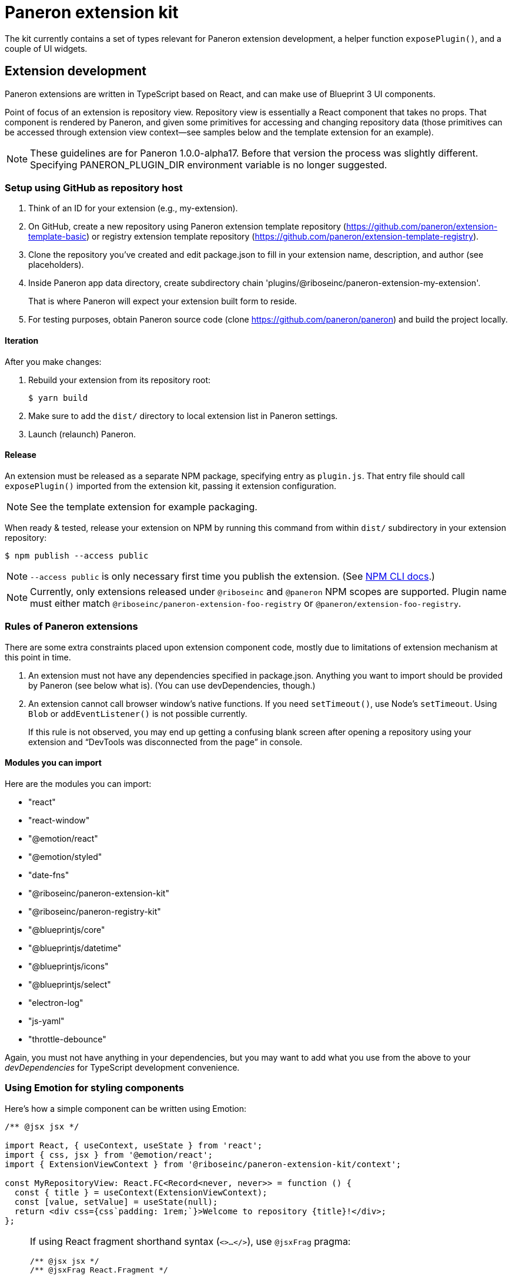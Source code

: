 = Paneron extension kit

The kit currently contains a set of types relevant for Paneron extension development,
a helper function `exposePlugin()`, and a couple of UI widgets.

== Extension development

Paneron extensions are written in TypeScript based on React, and can make use of Blueprint 3 UI components.

Point of focus of an extension is repository view.
Repository view is essentially a React component that takes no props.
That component is rendered by Paneron, and given some primitives for accessing and changing repository data
(those primitives can be accessed through extension view context—see samples below
and the template extension for an example).

[NOTE]
====
These guidelines are for Paneron 1.0.0-alpha17. Before that version the process was slightly different.
Specifying PANERON_PLUGIN_DIR environment variable is no longer suggested.
====

=== Setup using GitHub as repository host

. Think of an ID for your extension (e.g., my-extension).

. On GitHub, create a new repository using Paneron extension template repository (https://github.com/paneron/extension-template-basic) or registry extension template repository (https://github.com/paneron/extension-template-registry).

. Clone the repository you’ve created and edit package.json to fill in your extension name, description, and author (see placeholders).

. Inside Paneron app data directory, create subdirectory chain 'plugins/@riboseinc/paneron-extension-my-extension'.
+
That is where Paneron will expect your extension built form to reside.

. For testing purposes, obtain Paneron source code (clone https://github.com/paneron/paneron) and build the project locally.

==== Iteration

After you make changes:

. Rebuild your extension from its repository root:
+
[source,sh]
--
$ yarn build
--

. Make sure to add the `dist/` directory to local extension list in Paneron settings.

. Launch (relaunch) Paneron.

==== Release

An extension must be released as a separate NPM package, specifying entry as `plugin.js`.
That entry file should call `exposePlugin()` imported from the extension kit,
passing it extension configuration.

NOTE: See the template extension for example packaging.

When ready & tested, release your extension on NPM
by running this command from within `dist/` subdirectory
in your extension repository:

[source,sh]
--
$ npm publish --access public
--

NOTE: `--access public` is only necessary first time you publish the extension. (See link:https://docs.npmjs.com/creating-and-publishing-scoped-public-packages#publishing-scoped-public-packages[NPM CLI docs].)

NOTE: Currently, only extensions released under `@riboseinc` and `@paneron` NPM scopes are supported.
Plugin name must either match `@riboseinc/paneron-extension-foo-registry`
or `@paneron/extension-foo-registry`.

=== Rules of Paneron extensions

There are some extra constraints placed upon extension component code, mostly due to limitations
of extension mechanism at this point in time.

. An extension must not have any dependencies specified in package.json.
  Anything you want to import should be provided by Paneron (see below what is).
  (You can use devDependencies, though.)

. An extension cannot call browser window’s native functions.
  If you need `setTimeout()`, use Node’s `setTimeout`.
  Using `Blob` or `addEventListener()` is not possible currently.
+
If this rule is not observed, you may end up getting a confusing blank screen
after opening a repository using your extension and “DevTools was disconnected from the page” in console.

==== Modules you can import

Here are the modules you can import:

* "react"
* "react-window"
* "@emotion/react"
* "@emotion/styled"
* "date-fns"
* "@riboseinc/paneron-extension-kit"
* "@riboseinc/paneron-registry-kit"
* "@blueprintjs/core"
* "@blueprintjs/datetime"
* "@blueprintjs/icons"
* "@blueprintjs/select"
* "electron-log"
* "js-yaml"
* "throttle-debounce"

Again, you must not have anything in your dependencies,
but you may want to add what you use from the above to your _devDependencies_
for TypeScript development convenience.

=== Using Emotion for styling components

Here’s how a simple component can be written using Emotion:

[source,tsx]
--
/** @jsx jsx */

import React, { useContext, useState } from 'react';
import { css, jsx } from '@emotion/react';
import { ExtensionViewContext } from '@riboseinc/paneron-extension-kit/context';

const MyRepositoryView: React.FC<Record<never, never>> = function () {
  const { title } = useContext(ExtensionViewContext);
  const [value, setValue] = useState(null);
  return <div css={css`padding: 1rem;`}>Welcome to repository {title}!</div>;
};
--

[NOTE]
====
If using React fragment shorthand syntax (`<>…</>`),
use `@jsxFrag` pragma:

[source,tsx]
--
/** @jsx jsx */
/** @jsxFrag React.Fragment */

import React, { useContext, useState } from 'react';
import { css, jsx } from '@emotion/react';
import { ExtensionViewContext } from '@riboseinc/paneron-extension-kit/context';

const MyRepositoryView: React.FC<Record<never, never>> = function () {
  const { title } = useContext(ExtensionViewContext);
  const [value, setValue] = useState(null);
  return <>
    <div css={css`padding: 1rem;`}>Welcome to repository {title}!</div>
  </>;
};
--
====

